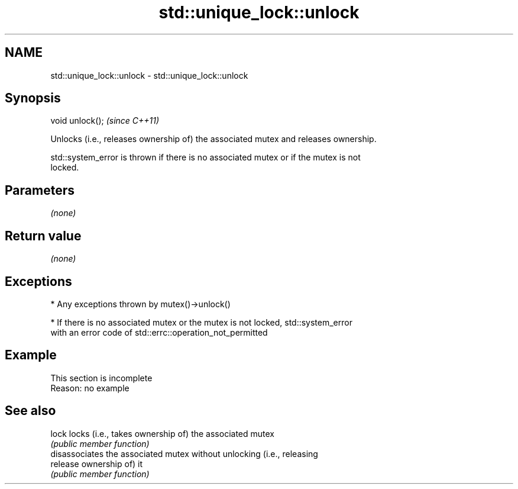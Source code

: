 .TH std::unique_lock::unlock 3 "2022.03.29" "http://cppreference.com" "C++ Standard Libary"
.SH NAME
std::unique_lock::unlock \- std::unique_lock::unlock

.SH Synopsis
   void unlock();  \fI(since C++11)\fP

   Unlocks (i.e., releases ownership of) the associated mutex and releases ownership.

   std::system_error is thrown if there is no associated mutex or if the mutex is not
   locked.

.SH Parameters

   \fI(none)\fP

.SH Return value

   \fI(none)\fP

.SH Exceptions

     * Any exceptions thrown by mutex()->unlock()

     * If there is no associated mutex or the mutex is not locked, std::system_error
       with an error code of std::errc::operation_not_permitted

.SH Example

    This section is incomplete
    Reason: no example

.SH See also

   lock    locks (i.e., takes ownership of) the associated mutex
           \fI(public member function)\fP
           disassociates the associated mutex without unlocking (i.e., releasing
   release ownership of) it
           \fI(public member function)\fP
